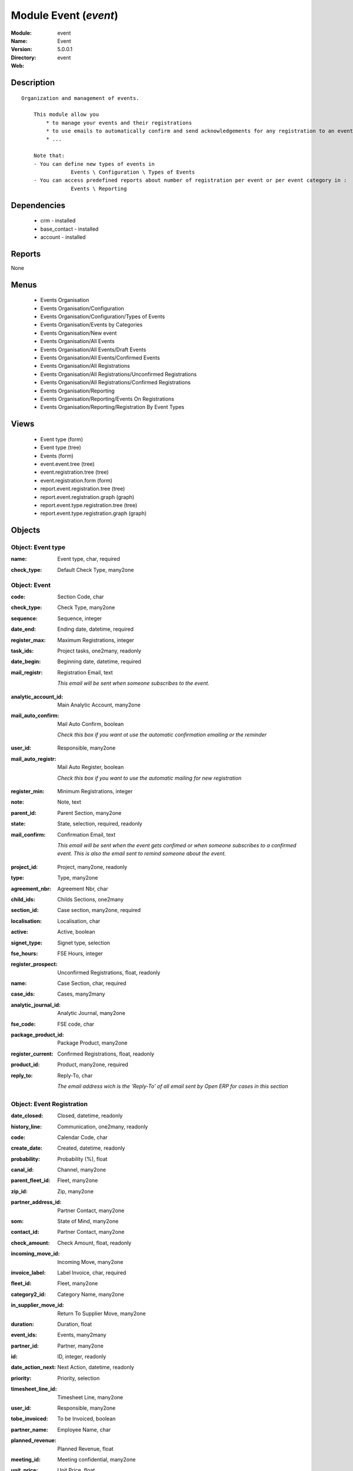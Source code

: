 
Module Event (*event*)
======================
:Module: event
:Name: Event
:Version: 5.0.0.1
:Directory: event
:Web: 

Description
-----------

::

  Organization and management of events.
  
      This module allow you
          * to manage your events and their registrations
          * to use emails to automatically confirm and send acknowledgements for any registration to an event
          * ...
  
      Note that:
      - You can define new types of events in
                  Events \ Configuration \ Types of Events
      - You can access predefined reports about number of registration per event or per event category in :
                  Events \ Reporting

Dependencies
------------

 * crm - installed
 * base_contact - installed
 * account - installed

Reports
-------

None


Menus
-------

 * Events Organisation
 * Events Organisation/Configuration
 * Events Organisation/Configuration/Types of Events
 * Events Organisation/Events by Categories
 * Events Organisation/New event
 * Events Organisation/All Events
 * Events Organisation/All Events/Draft Events
 * Events Organisation/All Events/Confirmed Events
 * Events Organisation/All Registrations
 * Events Organisation/All Registrations/Unconfirmed Registrations
 * Events Organisation/All Registrations/Confirmed Registrations
 * Events Organisation/Reporting
 * Events Organisation/Reporting/Events On Registrations
 * Events Organisation/Reporting/Registration By Event Types

Views
-----

 * Event type (form)
 * Event type (tree)
 * Events (form)
 * event.event.tree (tree)
 * event.registration.tree (tree)
 * event.registration.form (form)
 * report.event.registration.tree (tree)
 * report.event.registration.graph (graph)
 * report.event.type.registration.tree (tree)
 * report.event.type.registration.graph (graph)


Objects
-------

Object: Event type
##################

.. index::
  single: Event type object
.. 


:name: Event type, char, required



.. index::
  single: name field
.. 




:check_type: Default Check Type, many2one



.. index::
  single: check_type field
.. 



Object: Event
#############

.. index::
  single: Event object
.. 


:code: Section Code, char



.. index::
  single: code field
.. 




:check_type: Check Type, many2one



.. index::
  single: check_type field
.. 




:sequence: Sequence, integer



.. index::
  single: sequence field
.. 




:date_end: Ending date, datetime, required



.. index::
  single: date_end field
.. 




:register_max: Maximum Registrations, integer



.. index::
  single: register_max field
.. 




:task_ids: Project tasks, one2many, readonly



.. index::
  single: task_ids field
.. 




:date_begin: Beginning date, datetime, required



.. index::
  single: date_begin field
.. 




:mail_registr: Registration Email, text

    *This email will be sent when someone subscribes to the event.*

.. index::
  single: mail_registr field
.. 




:analytic_account_id: Main Analytic Account, many2one



.. index::
  single: analytic_account_id field
.. 




:mail_auto_confirm: Mail Auto Confirm, boolean

    *Check this box if you want ot use the automatic confirmation emailing or the reminder*

.. index::
  single: mail_auto_confirm field
.. 




:user_id: Responsible, many2one



.. index::
  single: user_id field
.. 




:mail_auto_registr: Mail Auto Register, boolean

    *Check this box if you want to use the automatic mailing for new registration*

.. index::
  single: mail_auto_registr field
.. 




:register_min: Minimum Registrations, integer



.. index::
  single: register_min field
.. 




:note: Note, text



.. index::
  single: note field
.. 




:parent_id: Parent Section, many2one



.. index::
  single: parent_id field
.. 




:state: State, selection, required, readonly



.. index::
  single: state field
.. 




:mail_confirm: Confirmation Email, text

    *This email will be sent when the event gets confimed or when someone subscribes to a confirmed event. This is also the email sent to remind someone about the event.*

.. index::
  single: mail_confirm field
.. 




:project_id: Project, many2one, readonly



.. index::
  single: project_id field
.. 




:type: Type, many2one



.. index::
  single: type field
.. 




:agreement_nbr: Agreement Nbr, char



.. index::
  single: agreement_nbr field
.. 




:child_ids: Childs Sections, one2many



.. index::
  single: child_ids field
.. 




:section_id: Case section, many2one, required



.. index::
  single: section_id field
.. 




:localisation: Localisation, char



.. index::
  single: localisation field
.. 




:active: Active, boolean



.. index::
  single: active field
.. 




:signet_type: Signet type, selection



.. index::
  single: signet_type field
.. 




:fse_hours: FSE Hours, integer



.. index::
  single: fse_hours field
.. 




:register_prospect: Unconfirmed Registrations, float, readonly



.. index::
  single: register_prospect field
.. 




:name: Case Section, char, required



.. index::
  single: name field
.. 




:case_ids: Cases, many2many



.. index::
  single: case_ids field
.. 




:analytic_journal_id: Analytic Journal, many2one



.. index::
  single: analytic_journal_id field
.. 




:fse_code: FSE code, char



.. index::
  single: fse_code field
.. 




:package_product_id: Package Product, many2one



.. index::
  single: package_product_id field
.. 




:register_current: Confirmed Registrations, float, readonly



.. index::
  single: register_current field
.. 




:product_id: Product, many2one, required



.. index::
  single: product_id field
.. 




:reply_to: Reply-To, char

    *The email address wich is the 'Reply-To' of all email sent by Open ERP for cases in this section*

.. index::
  single: reply_to field
.. 



Object: Event Registration
##########################

.. index::
  single: Event Registration object
.. 


:date_closed: Closed, datetime, readonly



.. index::
  single: date_closed field
.. 




:history_line: Communication, one2many, readonly



.. index::
  single: history_line field
.. 




:code: Calendar Code, char



.. index::
  single: code field
.. 




:create_date: Created, datetime, readonly



.. index::
  single: create_date field
.. 




:probability: Probability (%), float



.. index::
  single: probability field
.. 




:canal_id: Channel, many2one



.. index::
  single: canal_id field
.. 




:parent_fleet_id: Fleet, many2one



.. index::
  single: parent_fleet_id field
.. 




:zip_id: Zip, many2one



.. index::
  single: zip_id field
.. 




:partner_address_id: Partner Contact, many2one



.. index::
  single: partner_address_id field
.. 




:som: State of Mind, many2one



.. index::
  single: som field
.. 




:contact_id: Partner Contact, many2one



.. index::
  single: contact_id field
.. 




:check_amount: Check Amount, float, readonly



.. index::
  single: check_amount field
.. 




:incoming_move_id: Incoming Move, many2one



.. index::
  single: incoming_move_id field
.. 




:invoice_label: Label Invoice, char, required



.. index::
  single: invoice_label field
.. 




:fleet_id: Fleet, many2one



.. index::
  single: fleet_id field
.. 




:category2_id: Category Name, many2one



.. index::
  single: category2_id field
.. 




:in_supplier_move_id: Return To Supplier Move, many2one



.. index::
  single: in_supplier_move_id field
.. 




:duration: Duration, float



.. index::
  single: duration field
.. 




:event_ids: Events, many2many



.. index::
  single: event_ids field
.. 




:partner_id: Partner, many2one



.. index::
  single: partner_id field
.. 




:id: ID, integer, readonly



.. index::
  single: id field
.. 




:date_action_next: Next Action, datetime, readonly



.. index::
  single: date_action_next field
.. 




:priority: Priority, selection



.. index::
  single: priority field
.. 




:timesheet_line_id: Timesheet Line, many2one



.. index::
  single: timesheet_line_id field
.. 




:user_id: Responsible, many2one



.. index::
  single: user_id field
.. 




:tobe_invoiced: To be Invoiced, boolean



.. index::
  single: tobe_invoiced field
.. 




:partner_name: Employee Name, char



.. index::
  single: partner_name field
.. 




:planned_revenue: Planned Revenue, float



.. index::
  single: planned_revenue field
.. 




:meeting_id: Meeting confidential, many2one



.. index::
  single: meeting_id field
.. 




:unit_price: Unit Price, float



.. index::
  single: unit_price field
.. 




:badge_partner: Badge Partner, char



.. index::
  single: badge_partner field
.. 




:note: Note, text



.. index::
  single: note field
.. 




:state: Status, selection, readonly



.. index::
  single: state field
.. 




:case_id: Case, many2one



.. index::
  single: case_id field
.. 




:outgoing_move_id: Outgoing Move, many2one



.. index::
  single: outgoing_move_id field
.. 




:email_cc: Watchers Emails, char



.. index::
  single: email_cc field
.. 




:training_authorization: Training Auth., char, readonly

    *Formation Checks Authorization number*

.. index::
  single: training_authorization field
.. 




:external_ref: Ticket Code, char



.. index::
  single: external_ref field
.. 




:ref: Reference, reference



.. index::
  single: ref field
.. 




:log_ids: Logs History, one2many, readonly



.. index::
  single: log_ids field
.. 




:partner_invoice_id: Partner Invoiced, many2one



.. index::
  single: partner_invoice_id field
.. 




:cavalier: Cavalier, boolean

    *Check if we should print papers with participant name*

.. index::
  single: cavalier field
.. 




:description: Your action, text



.. index::
  single: description field
.. 




:payment_ids: Payment, many2many, readonly



.. index::
  single: payment_ids field
.. 




:date_action_last: Last Action, datetime, readonly



.. index::
  single: date_action_last field
.. 




:planned_cost: Planned Costs, float



.. index::
  single: planned_cost field
.. 




:ref2: Reference 2, reference



.. index::
  single: ref2 field
.. 




:badge_title: Badge Title, char



.. index::
  single: badge_title field
.. 




:section_id: Section, many2one, required



.. index::
  single: section_id field
.. 




:check_mode: Check Mode, boolean



.. index::
  single: check_mode field
.. 




:prodlot_id: Serial Number, many2one



.. index::
  single: prodlot_id field
.. 




:partner_name2: Employee Email, char



.. index::
  single: partner_name2 field
.. 




:partner_mobile: Mobile, char



.. index::
  single: partner_mobile field
.. 




:date: Date, datetime



.. index::
  single: date field
.. 




:nb_register: Number of Registration, integer, readonly



.. index::
  single: nb_register field
.. 




:active: Active, boolean



.. index::
  single: active field
.. 




:check_ids: Check ids, one2many



.. index::
  single: check_ids field
.. 




:name: Description, char, required



.. index::
  single: name field
.. 




:invoice_id: Invoice, many2one



.. index::
  single: invoice_id field
.. 




:stage_id: Stage, many2one



.. index::
  single: stage_id field
.. 




:contact_order_id: Contact Order, many2one



.. index::
  single: contact_order_id field
.. 




:incident_ref: Incident Ref, char, required



.. index::
  single: incident_ref field
.. 




:product_id: Related Product, many2one



.. index::
  single: product_id field
.. 




:date_deadline: Deadline, datetime



.. index::
  single: date_deadline field
.. 




:out_supplier_move_id: Return From Supplier Move, many2one



.. index::
  single: out_supplier_move_id field
.. 




:email_last: Latest E-Mail, text, readonly



.. index::
  single: email_last field
.. 




:grant_id: Grant, many2one



.. index::
  single: grant_id field
.. 




:is_fleet_expired: Is Fleet Expired?, boolean



.. index::
  single: is_fleet_expired field
.. 




:categ_id: Category, many2one



.. index::
  single: categ_id field
.. 




:email_from: Partner Email, char



.. index::
  single: email_from field
.. 




:payment_mode: Payment Mode, many2one



.. index::
  single: payment_mode field
.. 




:event_id: Event Related, many2one, required



.. index::
  single: event_id field
.. 




:partner_phone: Phone, char



.. index::
  single: partner_phone field
.. 




:badge_name: Badge Name, char



.. index::
  single: badge_name field
.. 




:group_id: Event Group, many2one



.. index::
  single: group_id field
.. 




:picking_id: Repair Picking, many2one



.. index::
  single: picking_id field
.. 



Object: Events on registrations
###############################

.. index::
  single: Events on registrations object
.. 


:date_begin: Beginning date, datetime, required



.. index::
  single: date_begin field
.. 




:name: Event, char



.. index::
  single: name field
.. 




:confirm_state: Confirm Registration, integer



.. index::
  single: confirm_state field
.. 




:draft_state: Draft Registration, integer



.. index::
  single: draft_state field
.. 




:date_end: Ending date, datetime, required



.. index::
  single: date_end field
.. 




:register_max: Maximum Registrations, integer



.. index::
  single: register_max field
.. 



Object: Event type on registration
##################################

.. index::
  single: Event type on registration object
.. 


:draft_state: Draft Registrations, integer



.. index::
  single: draft_state field
.. 




:confirm_state: Confirm Registrations, integer



.. index::
  single: confirm_state field
.. 




:name: Event Type, char



.. index::
  single: name field
.. 




:nbevent: Number Of Events, integer



.. index::
  single: nbevent field
.. 

